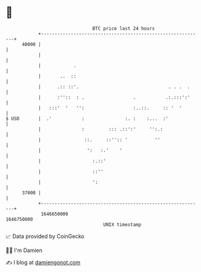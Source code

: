 * 👋

#+begin_example
                                   BTC price last 24 hours                    
               +------------------------------------------------------------+ 
         40000 |                                                            | 
               |                                                            | 
               |            .                                               | 
               |       ..  ::                                               | 
               |      .:: ::'.                                 . . .  .     | 
               |      :''::  : .                  .           .:.:::':'     | 
               |   :::'  '   '':                  :..::.     :: '  '        | 
   $ USD       |  .'           :               :. :    :...  :'             | 
               |               :         ::: .::':'     '':.:               | 
               |                ::.     ::'':: '          ''                | 
               |                 ':   :.'    '                              | 
               |                   :.::'                                    | 
               |                   ::''                                     | 
               |                   ':                                       | 
         37000 |                                                            | 
               +------------------------------------------------------------+ 
                1646650000                                        1646750000  
                                       UNIX timestamp                         
#+end_example
📈 Data provided by CoinGecko

🧑‍💻 I'm Damien

✍️ I blog at [[https://www.damiengonot.com][damiengonot.com]]
